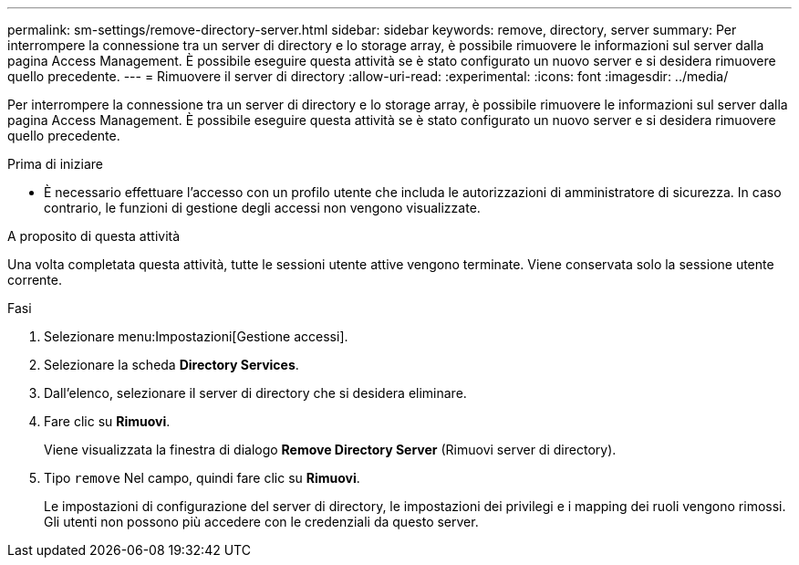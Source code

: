 ---
permalink: sm-settings/remove-directory-server.html 
sidebar: sidebar 
keywords: remove, directory, server 
summary: Per interrompere la connessione tra un server di directory e lo storage array, è possibile rimuovere le informazioni sul server dalla pagina Access Management. È possibile eseguire questa attività se è stato configurato un nuovo server e si desidera rimuovere quello precedente. 
---
= Rimuovere il server di directory
:allow-uri-read: 
:experimental: 
:icons: font
:imagesdir: ../media/


[role="lead"]
Per interrompere la connessione tra un server di directory e lo storage array, è possibile rimuovere le informazioni sul server dalla pagina Access Management. È possibile eseguire questa attività se è stato configurato un nuovo server e si desidera rimuovere quello precedente.

.Prima di iniziare
* È necessario effettuare l'accesso con un profilo utente che includa le autorizzazioni di amministratore di sicurezza. In caso contrario, le funzioni di gestione degli accessi non vengono visualizzate.


.A proposito di questa attività
Una volta completata questa attività, tutte le sessioni utente attive vengono terminate. Viene conservata solo la sessione utente corrente.

.Fasi
. Selezionare menu:Impostazioni[Gestione accessi].
. Selezionare la scheda *Directory Services*.
. Dall'elenco, selezionare il server di directory che si desidera eliminare.
. Fare clic su *Rimuovi*.
+
Viene visualizzata la finestra di dialogo *Remove Directory Server* (Rimuovi server di directory).

. Tipo `remove` Nel campo, quindi fare clic su *Rimuovi*.
+
Le impostazioni di configurazione del server di directory, le impostazioni dei privilegi e i mapping dei ruoli vengono rimossi. Gli utenti non possono più accedere con le credenziali da questo server.


